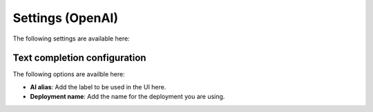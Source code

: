 Settings (OpenAI)
=============================================

The following settings are available here:

.. image:: settings-open-ai.png

Text completion configuration
*******************************
The following options are availble here:

.. image:: settings-open-ai-completion-edited.png

+ **AI alias**: Add the label to be used in the UI here.
+ **Deployment name**: Add the name for the deployment you are using. 


